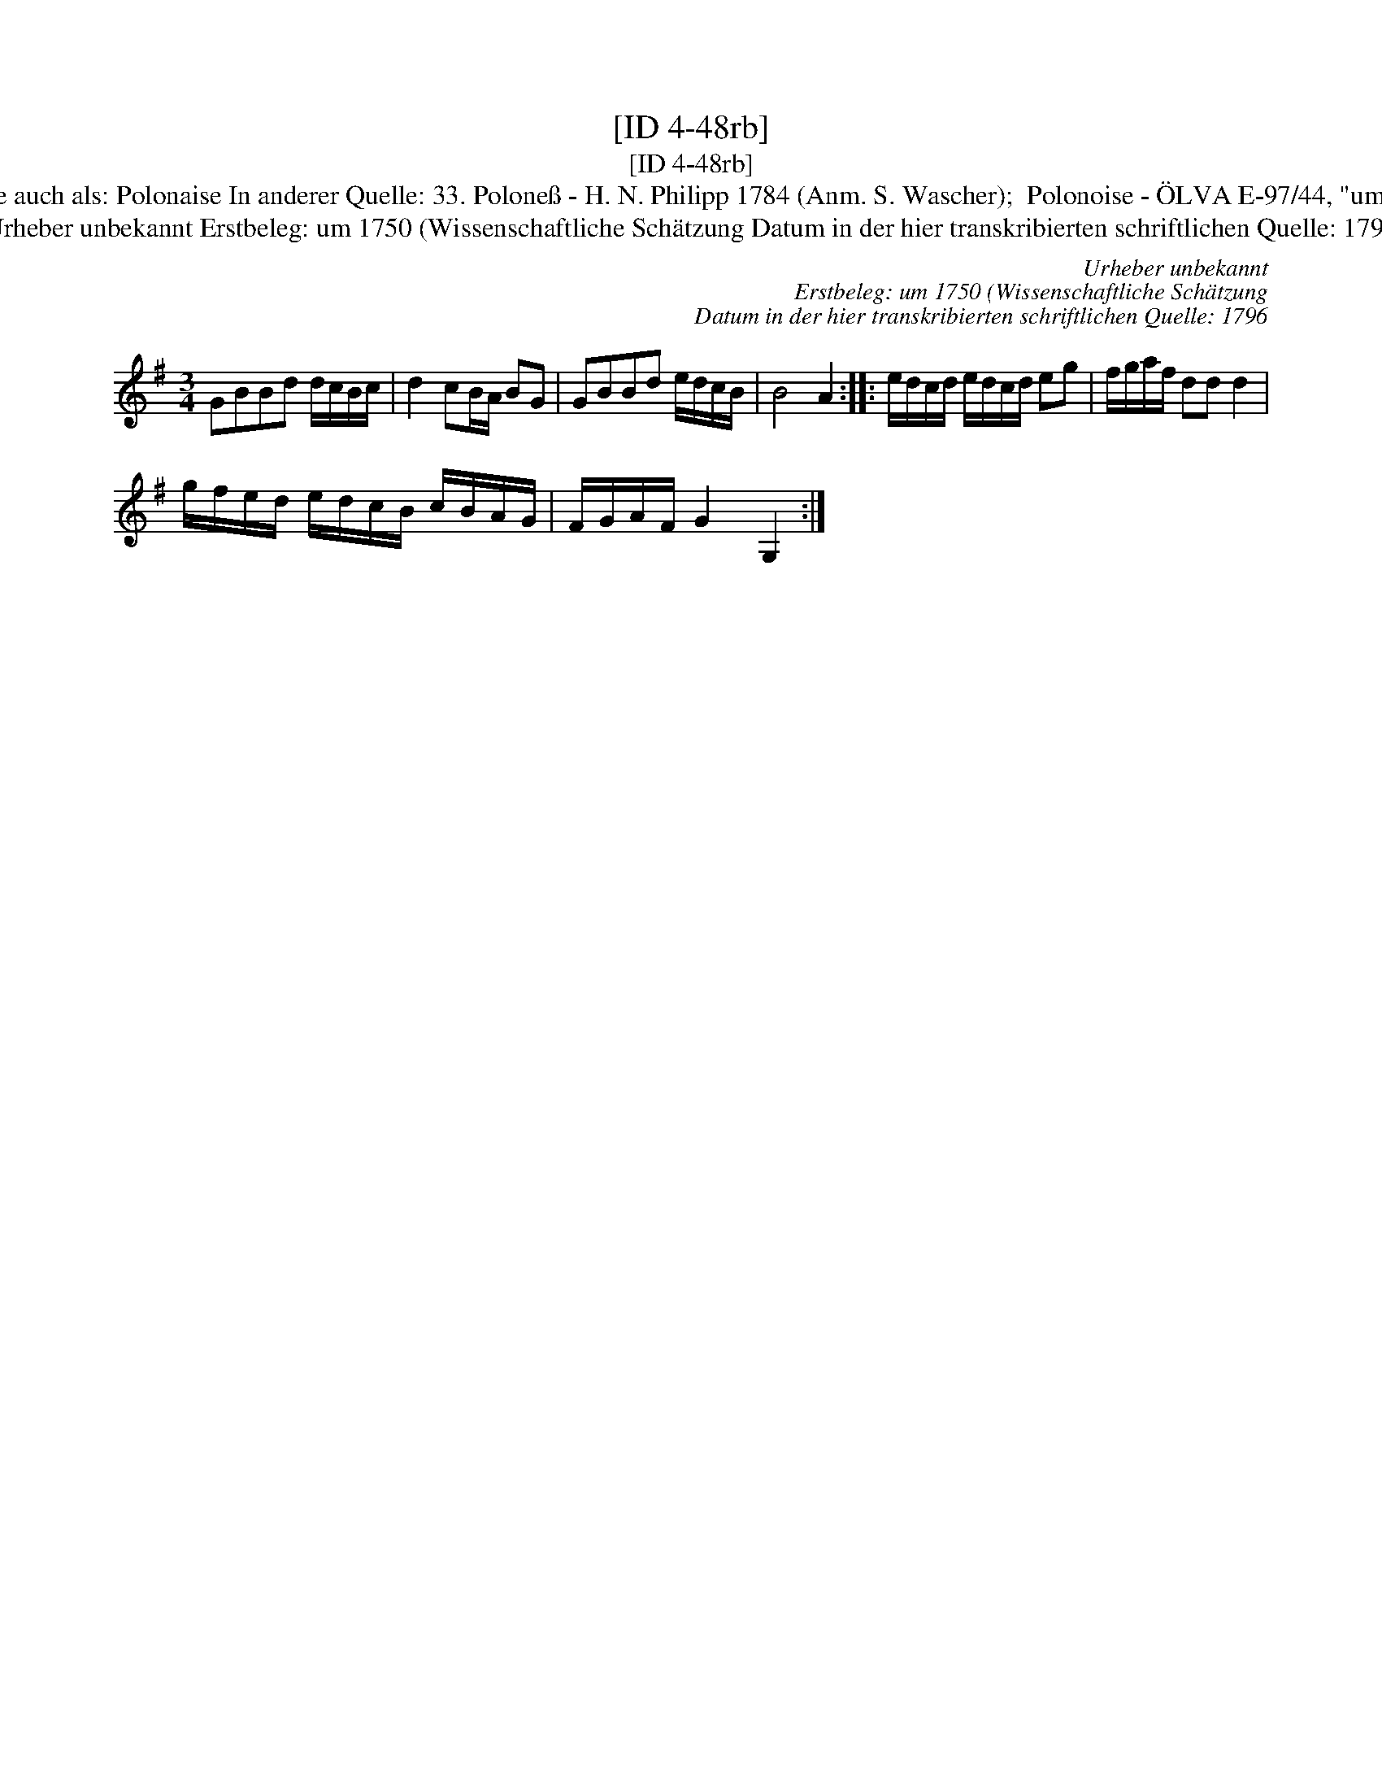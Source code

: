 X:1
T:[ID 4-48rb]
T:[ID 4-48rb]
T:Bezeichnung standardisiert: Polonaise Polonoise In dieser Quelle auch als: Polonaise In anderer Quelle: 33. Polone\ss - H. N. Philipp 1784 (Anm. S. Wascher);  Polonoise - \"OLVA E-97/44, "um 1750") (Anm. S. Wascher); \"Ahnlich in dieser Quelle: ID 4-55v;
T:Urheber unbekannt Erstbeleg: um 1750 (Wissenschaftliche Sch\"atzung Datum in der hier transkribierten schriftlichen Quelle: 1796
C:Urheber unbekannt
C:Erstbeleg: um 1750 (Wissenschaftliche Sch\"atzung
C:Datum in der hier transkribierten schriftlichen Quelle: 1796
L:1/8
M:3/4
K:G
V:1 treble 
V:1
 GBBd d/c/B/c/ | d2 cB/A/ BG | GBBd e/d/c/B/ | B4 A2 :: e/d/c/d/ e/d/c/d/ eg | f/g/a/f/ dd d2 | %6
 g/f/e/d/ e/d/c/B/ c/B/A/G/ | F/G/A/F/ G2 G,2 :| %8

